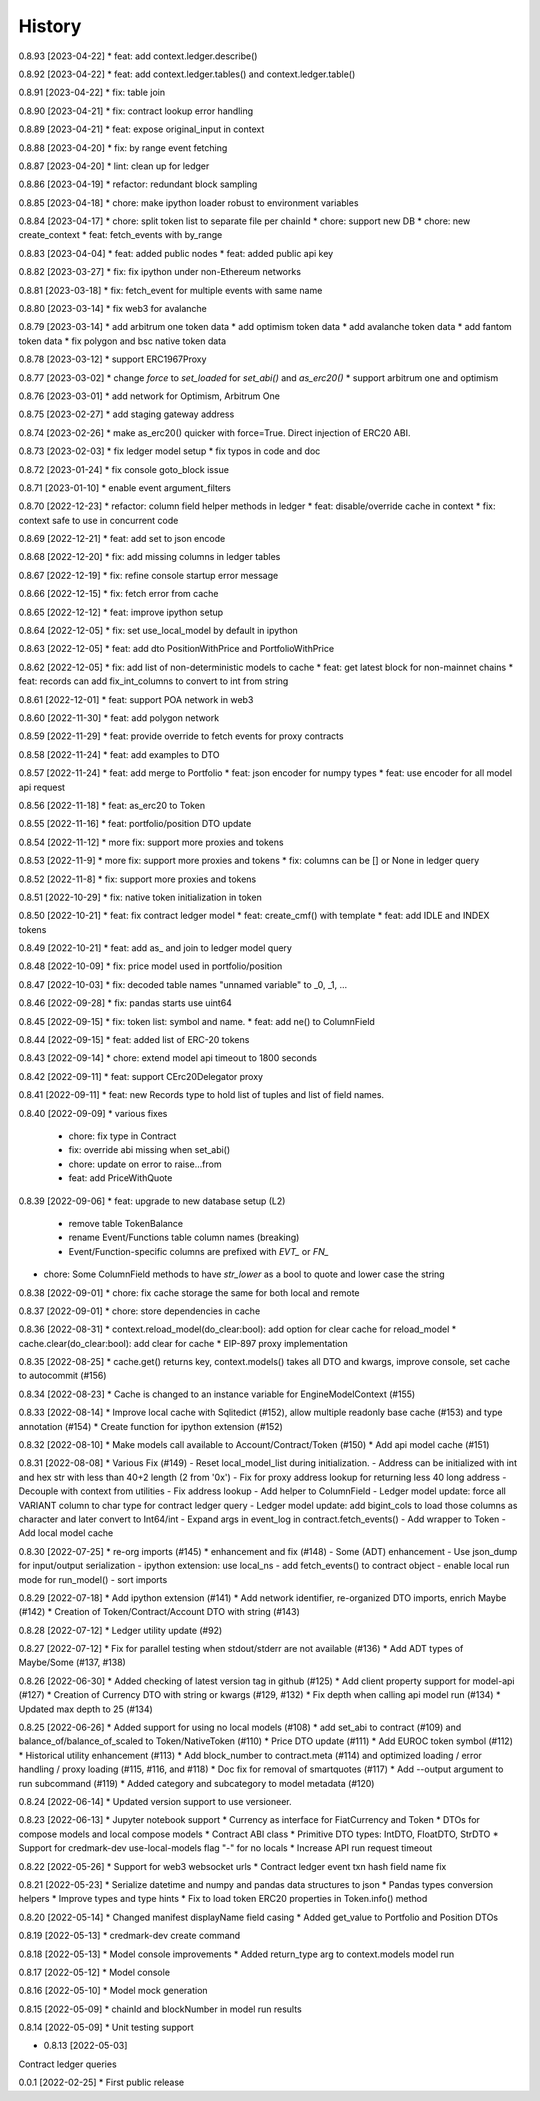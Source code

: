 .. :changelog:

History
-------
0.8.93 [2023-04-22]
* feat: add context.ledger.describe()

0.8.92 [2023-04-22]
* feat: add context.ledger.tables() and context.ledger.table()

0.8.91 [2023-04-22]
* fix: table join

0.8.90 [2023-04-21]
* fix: contract lookup error handling

0.8.89 [2023-04-21]
* feat: expose original_input in context

0.8.88 [2023-04-20]
* fix: by range event fetching

0.8.87 [2023-04-20]
* lint: clean up for ledger

0.8.86 [2023-04-19]
* refactor: redundant block sampling

0.8.85 [2023-04-18]
* chore: make ipython loader robust to environment variables

0.8.84 [2023-04-17]
* chore: split token list to separate file per chainId
* chore: support new DB
* chore: new create_context
* feat: fetch_events with by_range

0.8.83 [2023-04-04]
* feat: added public nodes
* feat: added public api key

0.8.82 [2023-03-27]
* fix: fix ipython under non-Ethereum networks

0.8.81 [2023-03-18]
* fix: fetch_event for multiple events with same name

0.8.80 [2023-03-14]
* fix web3 for avalanche

0.8.79 [2023-03-14]
* add arbitrum one token data
* add optimism token data
* add avalanche token data
* add fantom token data
* fix polygon and bsc native token data

0.8.78 [2023-03-12]
* support ERC1967Proxy

0.8.77 [2023-03-02]
* change `force` to `set_loaded` for `set_abi()` and `as_erc20()`
* support arbitrum one and optimism

0.8.76 [2023-03-01]
* add network for Optimism, Arbitrum One

0.8.75 [2023-02-27]
* add staging gateway address

0.8.74 [2023-02-26]
* make as_erc20() quicker with force=True. Direct injection of ERC20 ABI.

0.8.73 [2023-02-03]
* fix ledger model setup
* fix typos in code and doc

0.8.72 [2023-01-24]
* fix console goto_block issue

0.8.71 [2023-01-10]
* enable event argument_filters

0.8.70 [2022-12-23]
* refactor: column field helper methods in ledger
* feat: disable/override cache in context
* fix: context safe to use in concurrent code

0.8.69 [2022-12-21]
* feat: add set to json encode

0.8.68 [2022-12-20]
* fix: add missing columns in ledger tables

0.8.67 [2022-12-19]
* fix: refine console startup error message

0.8.66 [2022-12-15]
* fix: fetch error from cache

0.8.65 [2022-12-12]
* feat: improve ipython setup

0.8.64 [2022-12-05]
* fix: set use_local_model by default in ipython

0.8.63 [2022-12-05]
* feat: add dto PositionWithPrice and PortfolioWithPrice

0.8.62 [2022-12-05]
* fix: add list of non-deterministic models to cache
* feat: get latest block for non-mainnet chains
* feat: records can add fix_int_columns to convert to int from string

0.8.61 [2022-12-01]
* feat: support POA network in web3

0.8.60 [2022-11-30]
* feat: add polygon network

0.8.59 [2022-11-29]
* feat: provide override to fetch events for proxy contracts

0.8.58 [2022-11-24]
* feat: add examples to DTO

0.8.57 [2022-11-24]
* feat: add merge to Portfolio
* feat: json encoder for numpy types
* feat: use encoder for all model api request

0.8.56 [2022-11-18]
* feat: as_erc20 to Token

0.8.55 [2022-11-16]
* feat: portfolio/position DTO update

0.8.54 [2022-11-12]
* more fix: support more proxies and tokens

0.8.53 [2022-11-9]
* more fix: support more proxies and tokens
* fix: columns can be [] or None in ledger query

0.8.52 [2022-11-8]
* fix: support more proxies and tokens

0.8.51 [2022-10-29]
* fix: native token initialization in token

0.8.50 [2022-10-21]
* feat: fix contract ledger model
* feat: create_cmf() with template
* feat: add IDLE and INDEX tokens

0.8.49 [2022-10-21]
* feat: add as_ and join to ledger model query

0.8.48 [2022-10-09]
* fix: price model used in portfolio/position

0.8.47 [2022-10-03]
* fix: decoded table names "unnamed variable" to _0, _1, ...

0.8.46 [2022-09-28]
* fix: pandas starts use uint64

0.8.45 [2022-09-15]
* fix: token list: symbol and name.
* feat: add ne() to ColumnField

0.8.44 [2022-09-15]
* feat: added list of ERC-20 tokens

0.8.43 [2022-09-14]
* chore: extend model api timeout to 1800 seconds

0.8.42 [2022-09-11]
* feat: support CErc20Delegator proxy

0.8.41 [2022-09-11]
* feat: new Records type to hold list of tuples and list of field names.

0.8.40 [2022-09-09]
* various fixes
  - chore: fix type in Contract
  - fix: override abi missing when set_abi()
  - chore: update on error to raise...from
  - feat: add PriceWithQuote

0.8.39 [2022-09-06]
* feat: upgrade to new database setup (L2)
    - remove table TokenBalance
    - rename Event/Functions table column names (breaking)
    - Event/Function-specific columns are prefixed with `EVT_` or `FN_`
* chore: Some ColumnField methods to have `str_lower` as a bool to quote and lower case the string

0.8.38 [2022-09-01]
* chore: fix cache storage the same for both local and remote

0.8.37 [2022-09-01]
* chore: store dependencies in cache

0.8.36 [2022-08-31]
* context.reload_model(do_clear:bool): add option for clear cache for reload_model
* cache.clear(do_clear:bool): add clear for cache
* EIP-897 proxy implementation


0.8.35 [2022-08-25]
* cache.get() returns key, context.models() takes all DTO and kwargs, improve console, set cache to autocommit (#156)

0.8.34 [2022-08-23]
* Cache is changed to an instance variable for EngineModelContext (#155)

0.8.33 [2022-08-14]
* Improve local cache with Sqlitedict (#152), allow multiple readonly base cache (#153) and type annotation (#154)
* Create function for ipython extension (#152)


0.8.32 [2022-08-10]
* Make models call available to Account/Contract/Token (#150)
* Add api model cache (#151)

0.8.31 [2022-08-08]
* Various Fix (#149)
- Reset local_model_list during initialization.
- Address can be initialized with int and hex str with less than 40+2 length (2 from '0x')
- Fix for proxy address lookup for returning less 40 long address
- Decouple with context from utilities
- Fix address lookup
- Add helper to ColumnField
- Ledger model update: force all VARIANT column to char type for contract ledger query
- Ledger model update: add bigint_cols to load those columns as character and later convert to Int64/int
- Expand args in event_log in contract.fetch_events()
- Add wrapper to Token
- Add local model cache

0.8.30 [2022-07-25]
* re-org imports (#145)
* enhancement and fix (#148)
- Some (ADT) enhancement
- Use json_dump for input/output serialization
- ipython extension: use local_ns
- add fetch_events() to contract object
- enable local run mode for run_model()
- sort imports


0.8.29 [2022-07-18]
* Add ipython extension (#141)
* Add network identifier, re-organized DTO imports, enrich Maybe (#142)
* Creation of Token/Contract/Account DTO with string (#143)

0.8.28 [2022-07-12]
* Ledger utility update (#92)

0.8.27 [2022-07-12]
* Fix for parallel testing when stdout/stderr are not available (#136)
* Add ADT types of Maybe/Some (#137, #138)

0.8.26 [2022-06-30]
* Added checking of latest version tag in github (#125)
* Add client property support for model-api (#127)
* Creation of Currency DTO with string or kwargs (#129, #132)
* Fix depth when calling api model run (#134)
* Updated max depth to 25 (#134)

0.8.25 [2022-06-26]
* Added support for using no local models (#108)
* add set_abi to contract (#109) and balance_of/balance_of_scaled to Token/NativeToken (#110)
* Price DTO update (#111)
* Add EUROC token symbol (#112)
* Historical utility enhancement (#113)
* Add block_number to contract.meta (#114) and optimized loading / error handling / proxy loading (#115, #116, and #118)
* Doc fix for removal of smartquotes (#117)
* Add --output argument to run subcommand (#119)
* Added category and subcategory to model metadata (#120)

0.8.24 [2022-06-14]
* Updated version support to use versioneer.

0.8.23 [2022-06-13]
* Jupyter notebook support
* Currency as interface for FiatCurrency and Token
* DTOs for compose models and local compose models
* Contract ABI class
* Primitive DTO types: IntDTO, FloatDTO, StrDTO
* Support for credmark-dev use-local-models flag "-" for no locals
* Increase API run request timeout

0.8.22 [2022-05-26]
* Support for web3 websocket urls
* Contract ledger event txn hash field name fix

0.8.21 [2022-05-23]
* Serialize datetime and numpy and pandas data structures to json
* Pandas types conversion helpers
* Improve types and type hints
* Fix to load token ERC20 properties in Token.info() method

0.8.20 [2022-05-14]
* Changed manifest displayName field casing
* Added get_value to Portfolio and Position DTOs

0.8.19 [2022-05-13]
* credmark-dev create command

0.8.18 [2022-05-13]
* Model console improvements
* Added return_type arg to context.models model run

0.8.17 [2022-05-12]
* Model console

0.8.16 [2022-05-10]
* Model mock generation

0.8.15 [2022-05-09]
* chainId and blockNumber in model run results

0.8.14 [2022-05-09]
* Unit testing support

* 0.8.13 [2022-05-03]
Contract ledger queries

0.0.1 [2022-02-25]
* First public release
